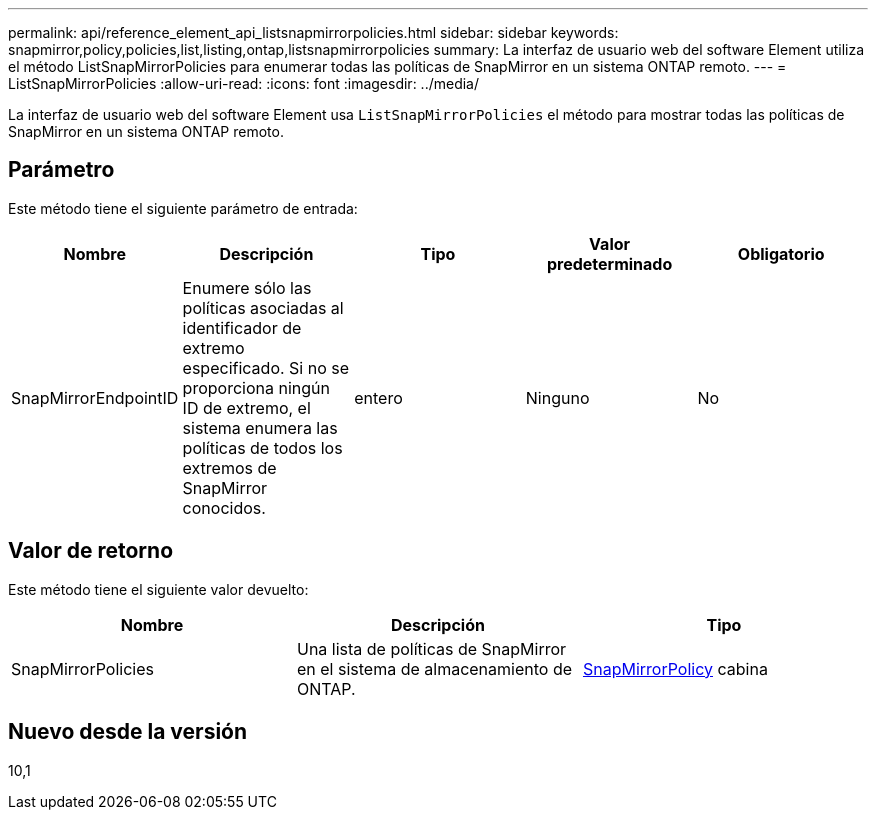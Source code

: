 ---
permalink: api/reference_element_api_listsnapmirrorpolicies.html 
sidebar: sidebar 
keywords: snapmirror,policy,policies,list,listing,ontap,listsnapmirrorpolicies 
summary: La interfaz de usuario web del software Element utiliza el método ListSnapMirrorPolicies para enumerar todas las políticas de SnapMirror en un sistema ONTAP remoto. 
---
= ListSnapMirrorPolicies
:allow-uri-read: 
:icons: font
:imagesdir: ../media/


[role="lead"]
La interfaz de usuario web del software Element usa `ListSnapMirrorPolicies` el método para mostrar todas las políticas de SnapMirror en un sistema ONTAP remoto.



== Parámetro

Este método tiene el siguiente parámetro de entrada:

|===
| Nombre | Descripción | Tipo | Valor predeterminado | Obligatorio 


 a| 
SnapMirrorEndpointID
 a| 
Enumere sólo las políticas asociadas al identificador de extremo especificado. Si no se proporciona ningún ID de extremo, el sistema enumera las políticas de todos los extremos de SnapMirror conocidos.
 a| 
entero
 a| 
Ninguno
 a| 
No

|===


== Valor de retorno

Este método tiene el siguiente valor devuelto:

|===
| Nombre | Descripción | Tipo 


 a| 
SnapMirrorPolicies
 a| 
Una lista de políticas de SnapMirror en el sistema de almacenamiento de ONTAP.
 a| 
xref:reference_element_api_snapmirrorpolicy.adoc[SnapMirrorPolicy] cabina

|===


== Nuevo desde la versión

10,1
